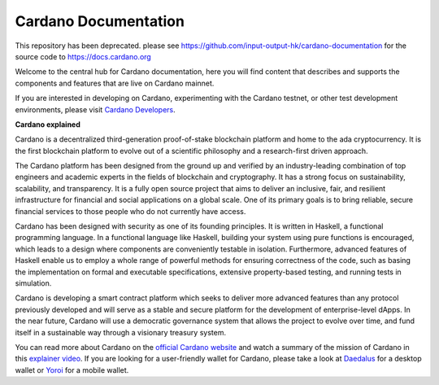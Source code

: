 =====================
Cardano Documentation
=====================

This repository has been deprecated. please see https://github.com/input-output-hk/cardano-documentation for the source code to https://docs.cardano.org

.. raw:: html

   <p align="center">
     <a href='https://docs.cardano.org/en/latest/?badge=latest'><img src='https://readthedocs.com/projects/cardano-foundation-cardano/badge/?version=latest&style=for-the-badge' alt='Documentation Status' /></a>
   </p>

Welcome to the central hub for Cardano documentation, here you will find content that describes and supports the components and features that are live on Cardano mainnet. 

If you are interested in developing on Cardano, experimenting with the Cardano testnet, or other test development environments, please visit  `Cardano Developers <https://developers.cardano.org/>`_.

**Cardano explained**

Cardano is a decentralized third-generation proof-of-stake blockchain platform and home to the ada cryptocurrency. It is the first blockchain platform to evolve out of a scientific philosophy and a research-first driven approach.

The Cardano platform has been designed from the ground up and verified by an industry-leading combination of top engineers and academic experts in the fields of blockchain and cryptography. It has a strong focus on sustainability, scalability, and transparency.  It is a fully open source project that aims to deliver an inclusive, fair, and resilient infrastructure for financial and social applications on a global scale. One of its primary goals is to bring reliable, secure financial services to those people who do not currently have access. 

Cardano has been designed with security as one of its founding principles. It is written in Haskell, a functional programming language. In a functional language like Haskell, building your system using pure functions is encouraged, which leads to a design where components are conveniently testable in isolation. Furthermore, advanced features of Haskell enable us to employ a whole range of powerful methods for ensuring correctness of the code, such as basing the implementation on formal and executable specifications, extensive property-based testing, and running tests in simulation.

Cardano is developing a smart contract platform which seeks to deliver more advanced features than any protocol previously developed and will serve as a stable and secure platform for the development of enterprise-level dApps. In the near future, Cardano will use a democratic governance system that allows the project to evolve over time, and fund itself in a sustainable way through a visionary treasury system. 

You can read more about Cardano on the `official Cardano website <http://cardano.org/>`_ and watch a summary of the mission of Cardano in this `explainer video <https://www.youtube.com/watch?v=l_Nv0-PVrnM/>`_. If you are looking for a user-friendly wallet for Cardano, please take a look at `Daedalus`_ for a desktop wallet or `Yoroi`_ for a mobile wallet.

.. note:: 
   

.. _Daedalus: https://daedaluswallet.io
.. _Yoroi: https://yoroi-wallet.com
